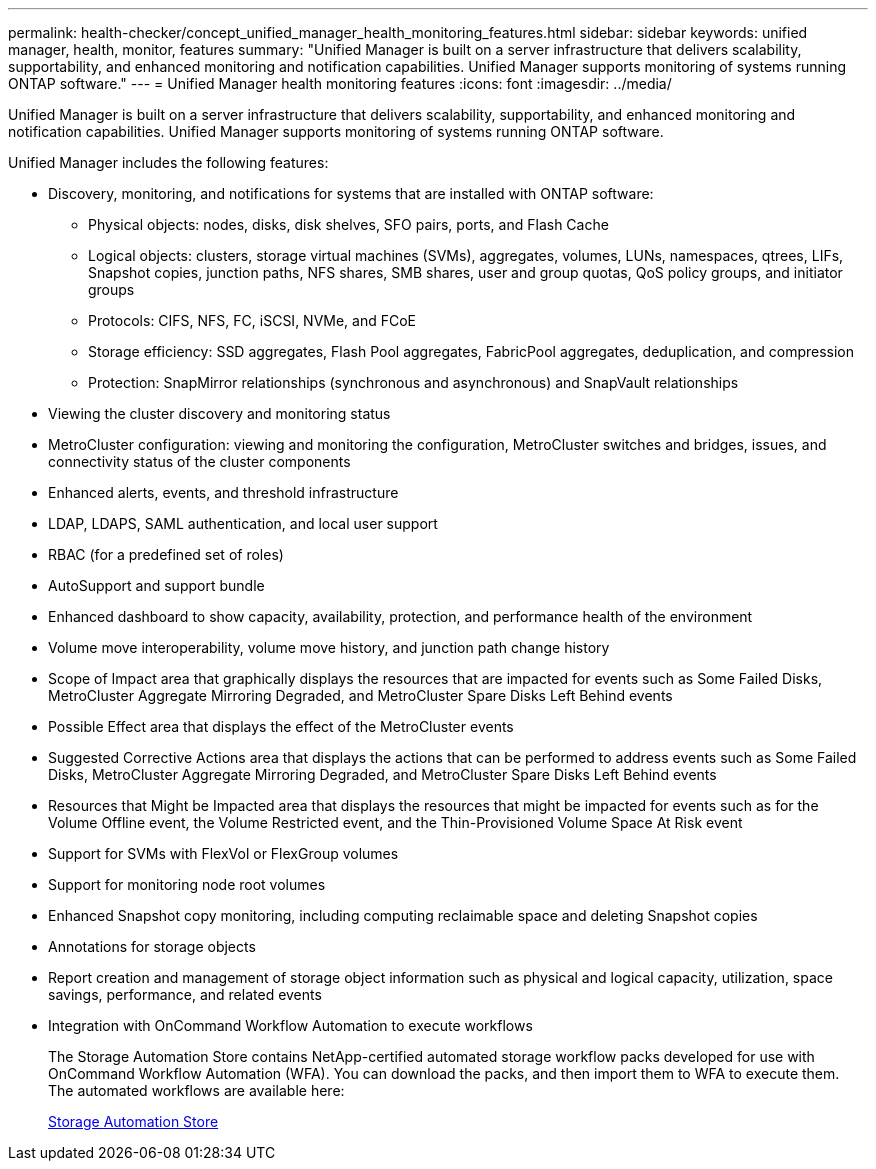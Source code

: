---
permalink: health-checker/concept_unified_manager_health_monitoring_features.html
sidebar: sidebar
keywords: unified manager, health, monitor, features
summary: "Unified Manager is built on a server infrastructure that delivers scalability, supportability, and enhanced monitoring and notification capabilities. Unified Manager supports monitoring of systems running ONTAP software."
---
= Unified Manager health monitoring features
:icons: font
:imagesdir: ../media/

[.lead]
Unified Manager is built on a server infrastructure that delivers scalability, supportability, and enhanced monitoring and notification capabilities. Unified Manager supports monitoring of systems running ONTAP software.

Unified Manager includes the following features:

* Discovery, monitoring, and notifications for systems that are installed with ONTAP software:
 ** Physical objects: nodes, disks, disk shelves, SFO pairs, ports, and Flash Cache
 ** Logical objects: clusters, storage virtual machines (SVMs), aggregates, volumes, LUNs, namespaces, qtrees, LIFs, Snapshot copies, junction paths, NFS shares, SMB shares, user and group quotas, QoS policy groups, and initiator groups
 ** Protocols: CIFS, NFS, FC, iSCSI, NVMe, and FCoE
 ** Storage efficiency: SSD aggregates, Flash Pool aggregates, FabricPool aggregates, deduplication, and compression
 ** Protection: SnapMirror relationships (synchronous and asynchronous) and SnapVault relationships
* Viewing the cluster discovery and monitoring status
* MetroCluster configuration: viewing and monitoring the configuration, MetroCluster switches and bridges, issues, and connectivity status of the cluster components
* Enhanced alerts, events, and threshold infrastructure
* LDAP, LDAPS, SAML authentication, and local user support
* RBAC (for a predefined set of roles)
* AutoSupport and support bundle
* Enhanced dashboard to show capacity, availability, protection, and performance health of the environment
* Volume move interoperability, volume move history, and junction path change history
* Scope of Impact area that graphically displays the resources that are impacted for events such as Some Failed Disks, MetroCluster Aggregate Mirroring Degraded, and MetroCluster Spare Disks Left Behind events
* Possible Effect area that displays the effect of the MetroCluster events
* Suggested Corrective Actions area that displays the actions that can be performed to address events such as Some Failed Disks, MetroCluster Aggregate Mirroring Degraded, and MetroCluster Spare Disks Left Behind events
* Resources that Might be Impacted area that displays the resources that might be impacted for events such as for the Volume Offline event, the Volume Restricted event, and the Thin-Provisioned Volume Space At Risk event
* Support for SVMs with FlexVol or FlexGroup volumes
* Support for monitoring node root volumes
* Enhanced Snapshot copy monitoring, including computing reclaimable space and deleting Snapshot copies
* Annotations for storage objects
* Report creation and management of storage object information such as physical and logical capacity, utilization, space savings, performance, and related events
* Integration with OnCommand Workflow Automation to execute workflows
+
The Storage Automation Store contains NetApp-certified automated storage workflow packs developed for use with OnCommand Workflow Automation (WFA). You can download the packs, and then import them to WFA to execute them. The automated workflows are available here:
+
https://automationstore.netapp.com[Storage Automation Store]
